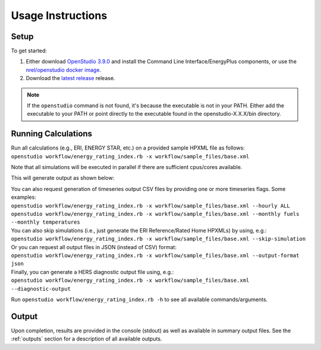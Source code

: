 Usage Instructions
==================

Setup
-----

To get started:

#. Either download `OpenStudio 3.9.0 <https://github.com/NREL/OpenStudio/releases/tag/v3.9.0>`_ and install the Command Line Interface/EnergyPlus components, or use the `nrel/openstudio docker image <https://hub.docker.com/r/nrel/openstudio>`_.
#. Download the `latest release <https://github.com/NREL/OpenStudio-ERI/releases>`_ release.

.. note:: 

  If the ``openstudio`` command is not found, it's because the executable is not in your PATH. Either add the executable to your PATH or point directly to the executable found in the openstudio-X.X.X/bin directory.

.. _running:

Running Calculations
--------------------

| Run all calculations (e.g., ERI, ENERGY STAR, etc.) on a provided sample HPXML file as follows:
| ``openstudio workflow/energy_rating_index.rb -x workflow/sample_files/base.xml``

Note that all simulations will be executed in parallel if there are sufficient cpus/cores available.

This will generate output as shown below:

.. image:: https://user-images.githubusercontent.com/5861765/178850875-12c90097-e1fd-48c5-888b-db4355d923e8.png

| You can also request generation of timeseries output CSV files by providing one or more timeseries flags. Some examples:
| ``openstudio workflow/energy_rating_index.rb -x workflow/sample_files/base.xml --hourly ALL``
| ``openstudio workflow/energy_rating_index.rb -x workflow/sample_files/base.xml --monthly fuels --monthly temperatures``

| You can also skip simulations (i.e., just generate the ERI Reference/Rated Home HPXMLs) by using, e.g.:
| ``openstudio workflow/energy_rating_index.rb -x workflow/sample_files/base.xml --skip-simulation``

| Or you can request all output files in JSON (instead of CSV) format:
| ``openstudio workflow/energy_rating_index.rb -x workflow/sample_files/base.xml --output-format json``

| Finally, you can generate a HERS diagnostic output file using, e.g.:
| ``openstudio workflow/energy_rating_index.rb -x workflow/sample_files/base.xml --diagnostic-output``

Run ``openstudio workflow/energy_rating_index.rb -h`` to see all available commands/arguments.

Output
------

Upon completion, results are provided in the console (stdout) as well as available in summary output files.
See the :ref:`outputs` section for a description of all available outputs.
